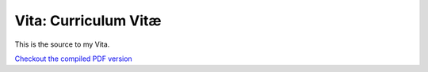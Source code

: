 =====================
Vita: Curriculum Vitæ
=====================

This is the source to my Vita.

`Checkout the compiled PDF version <http://luispedro.org/files/vita.pdf>`__

